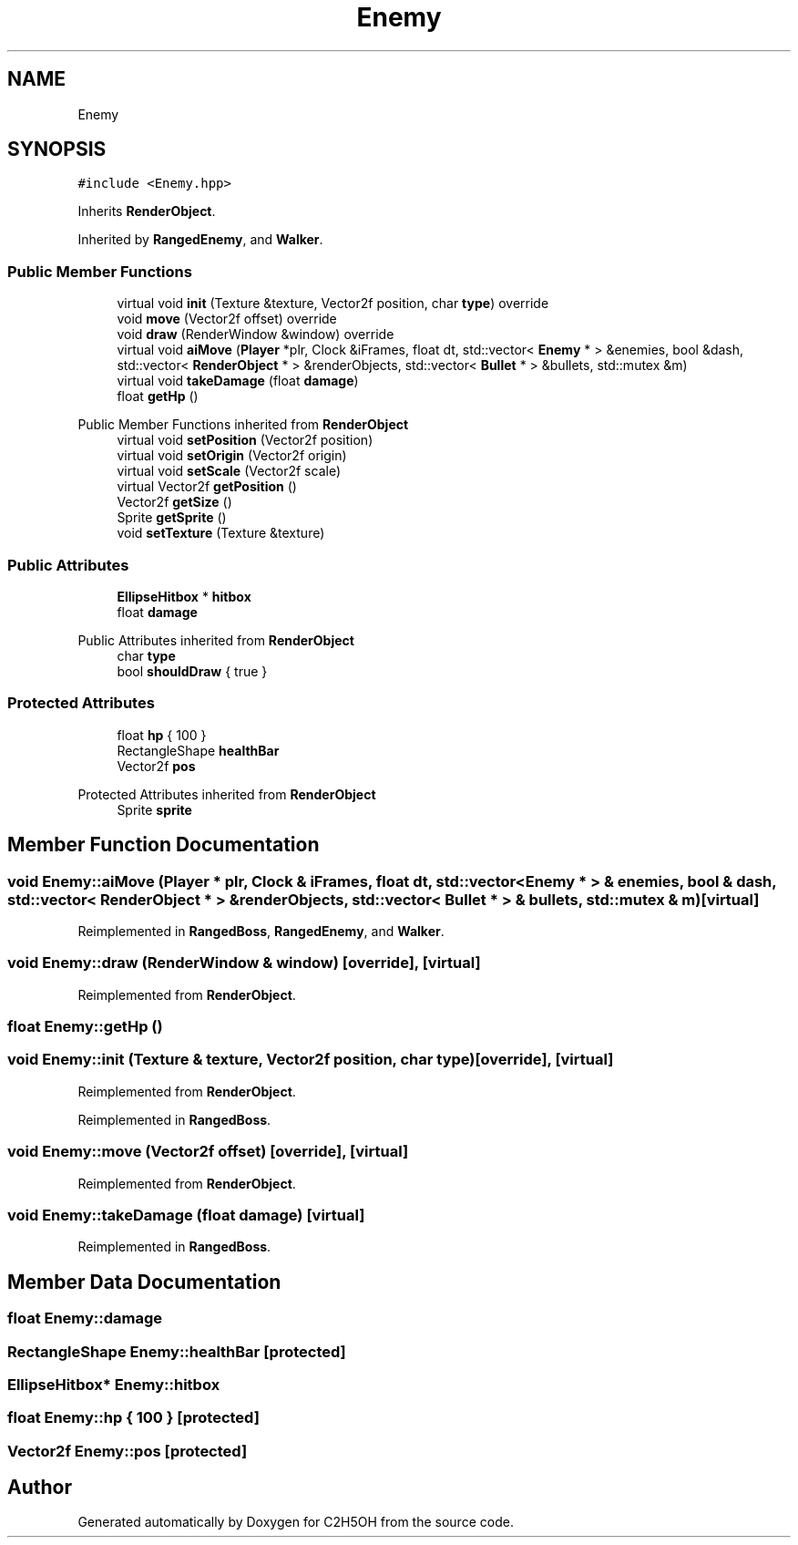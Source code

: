 .TH "Enemy" 3 "C2H5OH" \" -*- nroff -*-
.ad l
.nh
.SH NAME
Enemy
.SH SYNOPSIS
.br
.PP
.PP
\fC#include <Enemy\&.hpp>\fP
.PP
Inherits \fBRenderObject\fP\&.
.PP
Inherited by \fBRangedEnemy\fP, and \fBWalker\fP\&.
.SS "Public Member Functions"

.in +1c
.ti -1c
.RI "virtual void \fBinit\fP (Texture &texture, Vector2f position, char \fBtype\fP) override"
.br
.ti -1c
.RI "void \fBmove\fP (Vector2f offset) override"
.br
.ti -1c
.RI "void \fBdraw\fP (RenderWindow &window) override"
.br
.ti -1c
.RI "virtual void \fBaiMove\fP (\fBPlayer\fP *plr, Clock &iFrames, float dt, std::vector< \fBEnemy\fP * > &enemies, bool &dash, std::vector< \fBRenderObject\fP * > &renderObjects, std::vector< \fBBullet\fP * > &bullets, std::mutex &m)"
.br
.ti -1c
.RI "virtual void \fBtakeDamage\fP (float \fBdamage\fP)"
.br
.ti -1c
.RI "float \fBgetHp\fP ()"
.br
.in -1c

Public Member Functions inherited from \fBRenderObject\fP
.in +1c
.ti -1c
.RI "virtual void \fBsetPosition\fP (Vector2f position)"
.br
.ti -1c
.RI "virtual void \fBsetOrigin\fP (Vector2f origin)"
.br
.ti -1c
.RI "virtual void \fBsetScale\fP (Vector2f scale)"
.br
.ti -1c
.RI "virtual Vector2f \fBgetPosition\fP ()"
.br
.ti -1c
.RI "Vector2f \fBgetSize\fP ()"
.br
.ti -1c
.RI "Sprite \fBgetSprite\fP ()"
.br
.ti -1c
.RI "void \fBsetTexture\fP (Texture &texture)"
.br
.in -1c
.SS "Public Attributes"

.in +1c
.ti -1c
.RI "\fBEllipseHitbox\fP * \fBhitbox\fP"
.br
.ti -1c
.RI "float \fBdamage\fP"
.br
.in -1c

Public Attributes inherited from \fBRenderObject\fP
.in +1c
.ti -1c
.RI "char \fBtype\fP"
.br
.ti -1c
.RI "bool \fBshouldDraw\fP { true }"
.br
.in -1c
.SS "Protected Attributes"

.in +1c
.ti -1c
.RI "float \fBhp\fP { 100 }"
.br
.ti -1c
.RI "RectangleShape \fBhealthBar\fP"
.br
.ti -1c
.RI "Vector2f \fBpos\fP"
.br
.in -1c

Protected Attributes inherited from \fBRenderObject\fP
.in +1c
.ti -1c
.RI "Sprite \fBsprite\fP"
.br
.in -1c
.SH "Member Function Documentation"
.PP 
.SS "void Enemy::aiMove (\fBPlayer\fP * plr, Clock & iFrames, float dt, std::vector< \fBEnemy\fP * > & enemies, bool & dash, std::vector< \fBRenderObject\fP * > & renderObjects, std::vector< \fBBullet\fP * > & bullets, std::mutex & m)\fC [virtual]\fP"

.PP
Reimplemented in \fBRangedBoss\fP, \fBRangedEnemy\fP, and \fBWalker\fP\&.
.SS "void Enemy::draw (RenderWindow & window)\fC [override]\fP, \fC [virtual]\fP"

.PP
Reimplemented from \fBRenderObject\fP\&.
.SS "float Enemy::getHp ()"

.SS "void Enemy::init (Texture & texture, Vector2f position, char type)\fC [override]\fP, \fC [virtual]\fP"

.PP
Reimplemented from \fBRenderObject\fP\&.
.PP
Reimplemented in \fBRangedBoss\fP\&.
.SS "void Enemy::move (Vector2f offset)\fC [override]\fP, \fC [virtual]\fP"

.PP
Reimplemented from \fBRenderObject\fP\&.
.SS "void Enemy::takeDamage (float damage)\fC [virtual]\fP"

.PP
Reimplemented in \fBRangedBoss\fP\&.
.SH "Member Data Documentation"
.PP 
.SS "float Enemy::damage"

.SS "RectangleShape Enemy::healthBar\fC [protected]\fP"

.SS "\fBEllipseHitbox\fP* Enemy::hitbox"

.SS "float Enemy::hp { 100 }\fC [protected]\fP"

.SS "Vector2f Enemy::pos\fC [protected]\fP"


.SH "Author"
.PP 
Generated automatically by Doxygen for C2H5OH from the source code\&.
